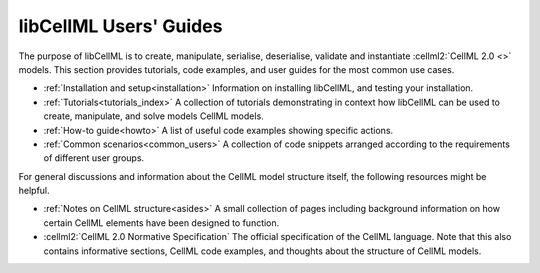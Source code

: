 .. _index:

=======================
libCellML Users' Guides
=======================

The purpose of libCellML is to create, manipulate, serialise, deserialise, validate and instantiate :cellml2:`CellML 2.0 <>` models.
This section provides tutorials, code examples, and user guides for the most common use cases.

- :ref:`Installation and setup<installation>` Information on installing libCellML, and testing your installation.
- :ref:`Tutorials<tutorials_index>` A collection of tutorials demonstrating in context how libCellML can be used to create, manipulate, and solve models CellML models.
- :ref:`How-to guide<howto>` A list of useful code examples showing specific actions.
- :ref:`Common scenarios<common_users>` A collection of code snippets arranged according to the requirements of different user groups. 

For general discussions and information about the CellML model structure itself, the following resources might be helpful.

- :ref:`Notes on CellML structure<asides>` A small collection of pages including background information on how certain CellML elements have been designed to function.
  
- :cellml2:`CellML 2.0 Normative Specification` The official specification of the CellML language.  
  Note that this also contains informative sections, CellML code examples, and thoughts about the structure of CellML models.
